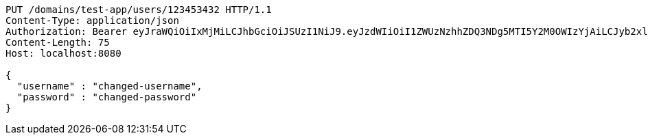 [source,http,options="nowrap"]
----
PUT /domains/test-app/users/123453432 HTTP/1.1
Content-Type: application/json
Authorization: Bearer eyJraWQiOiIxMjMiLCJhbGciOiJSUzI1NiJ9.eyJzdWIiOiI1ZWUzNzhhZDQ3NDg5MTI5Y2M0OWIzYjAiLCJyb2xlcyI6W10sImlzcyI6Im1tYWR1LmNvbSIsImdyb3VwcyI6W10sImF1dGhvcml0aWVzIjpbXSwiY2xpZW50X2lkIjoiMjJlNjViNzItOTIzNC00MjgxLTlkNzMtMzIzMDA4OWQ0OWE3IiwiZG9tYWluX2lkIjoiMCIsImF1ZCI6InRlc3QiLCJuYmYiOjE1OTQ0NDkzODEsInVzZXJfaWQiOiIxMTExMTExMTEiLCJzY29wZSI6ImEudGVzdC1hcHAudXNlci51cGRhdGUiLCJleHAiOjE1OTQ0NDkzODYsImlhdCI6MTU5NDQ0OTM4MSwianRpIjoiZjViZjc1YTYtMDRhMC00MmY3LWExZTAtNTgzZTI5Y2RlODZjIn0.YbfvnCO6abbBZdMxdypsLct4V76LsuQpjYq-sWwd65KsQdfzeZYqgR0T6w6X0FNaTaJikcHlZIdop6cCMbmhqSJgpzaAQOu6CZ-rZx1sKOUMr6K6pH5cKx2Hd1vyyk27wp_IXK91rLxDLGovFlOkGXdms9qOarNxnhYqT1JtAuZv6zJanLo_RlczscZXaEwmBuo8ZS3uVH6N6bcb5t_KV8zqxfCv_s_DgJ90t8zGIBXCmfuhtPx47TG7tzTR6Ty7vuKNn6koHEEISYpeE-_I_QJwtjSDcpLje93PhouSnAp2aITfKk3pHLiVZSeEslJYCSb9SbLXw5yecdt1P1EN3g
Content-Length: 75
Host: localhost:8080

{
  "username" : "changed-username",
  "password" : "changed-password"
}
----